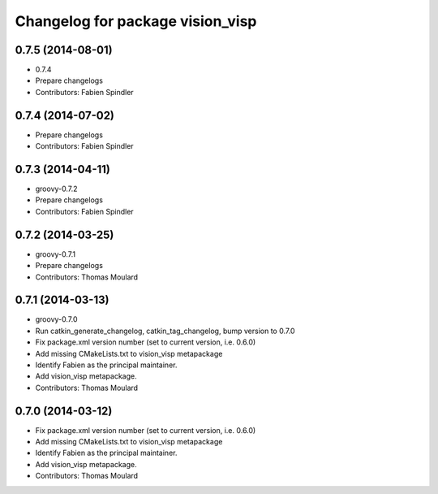 ^^^^^^^^^^^^^^^^^^^^^^^^^^^^^^^^^
Changelog for package vision_visp
^^^^^^^^^^^^^^^^^^^^^^^^^^^^^^^^^

0.7.5 (2014-08-01)
------------------
* 0.7.4
* Prepare changelogs
* Contributors: Fabien Spindler

0.7.4 (2014-07-02)
------------------
* Prepare changelogs
* Contributors: Fabien Spindler

0.7.3 (2014-04-11)
------------------
* groovy-0.7.2
* Prepare changelogs
* Contributors: Fabien Spindler

0.7.2 (2014-03-25)
------------------
* groovy-0.7.1
* Prepare changelogs
* Contributors: Thomas Moulard

0.7.1 (2014-03-13)
------------------
* groovy-0.7.0
* Run catkin_generate_changelog, catkin_tag_changelog, bump version to 0.7.0
* Fix package.xml version number (set to current version, i.e. 0.6.0)
* Add missing CMakeLists.txt to vision_visp metapackage
* Identify Fabien as the principal maintainer.
* Add vision_visp metapackage.
* Contributors: Thomas Moulard

0.7.0 (2014-03-12)
------------------
* Fix package.xml version number (set to current version, i.e. 0.6.0)
* Add missing CMakeLists.txt to vision_visp metapackage
* Identify Fabien as the principal maintainer.
* Add vision_visp metapackage.
* Contributors: Thomas Moulard
